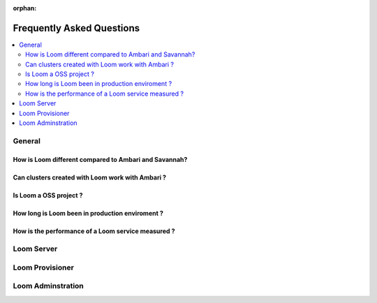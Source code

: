 :orphan:

.. _faq_toplevel:

============================
Frequently Asked Questions
============================

.. contents::
        :local:
        :class: faq
        :backlinks: none

General
=======

How is Loom different compared to Ambari and Savannah?
------------------------------------------------------

Can clusters created with Loom work with Ambari ?
-------------------------------------------------

Is Loom a OSS project ?
-----------------------

How long is Loom been in production enviroment ?
-------------------------------------------------

How is the performance of a Loom service measured ?
----------------------------------------------------

Loom Server
===========

Loom Provisioner
================



Loom Adminstration
==================
